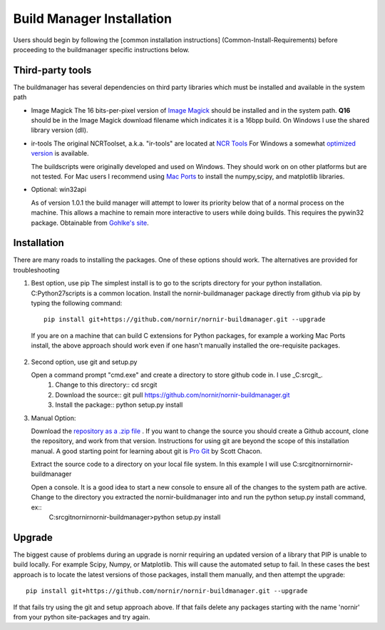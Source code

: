 ==========================
Build Manager Installation
==========================

Users should begin by following the [common installation instructions] (Common-Install-Requirements) before proceeding to the buildmanager specific instructions below.

Third-party tools
-----------------

The buildmanager has several dependencies on third party libraries which must be installed and available in the system path

* Image Magick
  The 16 bits-per-pixel version of `Image Magick`_ should be installed and in the system path.  **Q16** should be in the Image Magick download filename which indicates it is a 16bpp build.  On Windows I use the shared library version (dll).

* ir-tools
  The original NCRToolset, a.k.a. "ir-tools" are located at `NCR Tools`_  For Windows a somewhat `optimized version`_ is available.

  The buildscripts were originally developed and used on Windows.  They should work on on other platforms but are not tested.  For Mac users I recommend using `Mac Ports`_ to install the numpy,scipy, and matplotlib libraries.

* Optional: win32api

  As of version 1.0.1 the build manager will attempt to lower its priority below that of a normal process on the machine.  This allows a machine to remain more interactive to users while doing builds.  This requires the pywin32 package. Obtainable from `Gohlke's site`_.

Installation
------------

There are many roads to installing the packages.  One of these options should work.  The alternatives are provided for troubleshooting 

1. Best option, use pip
   The simplest install is to go to the scripts directory for your python installation.  C:\Python27\scripts is a common location.  Install the nornir-buildmanager package directly from github via pip by typing the following command::
    
    pip install git+https://github.com/nornir/nornir-buildmanager.git --upgrade
 
  If you are on a machine that can build C extensions for Python packages, for example a working Mac Ports install, the above approach should work even if one hasn't manually installed the ore-requisite packages. 

2. Second option, use git and setup.py

   Open a command prompt "cmd.exe" and create a directory to store github code in.  I use _C:\src\git_.    
     1. Change to this directory::
        cd \src\git
        
     2. Download the source::
        git pull https://github.com/nornir/nornir-buildmanager.git  
       
     3. Install the package::
        python setup.py install

3. Manual Option:
   
   Download the `repository as a .zip file`_ .  If you want to change the source you should create a Github account, clone the repository, and work from that version.  Instructions for using git are beyond the scope of this installation manual.  A good starting point for learning about git is `Pro Git`_ by Scott Chacon. 
   
   Extract the source code to a directory on your local file system.  In this example I will use C:\src\git\nornir\nornir-buildmanager

   Open a console.  It is a good idea to start a new console to ensure all of the changes to the system path are active.  Change to the directory you extracted the nornir-buildmanager into and run the python setup.py install command, ex::
     C:\src\git\nornir\nornir-buildmanager>python setup.py install

Upgrade
-------

The biggest cause of problems during an upgrade is nornir requiring an updated version of a library that PIP is unable to build locally.  For example Scipy, Numpy, or Matplotlib.  This will cause the automated setup to fail.  In these cases the best approach is to locate the latest versions of those packages, install them manually, and then attempt the upgrade:: 

    pip install git+https://github.com/nornir/nornir-buildmanager.git --upgrade

If that fails try using the git and setup approach above.  If that fails delete any packages starting with the name 'nornir' from your python site-packages and try again.


.. _Image Magick: http://www.imagemagick.org/
.. _NCR Tools: http://www.ucnia.org/download/ncrtoolset/
.. _optimized version: http://connectomes.utah.edu/Software/nornir/ir-tools_JA_Improved.zip
.. _Mac Ports: http://www.macports.org/
.. _Gohlke's site: http://www.lfd.uci.edu/~gohlke/pythonlibs/#pywin32
.. _repository as a .zip file: https://github.com/jamesra/nornir-buildmanager/archive/master.zip
.. _Pro Git: http://git-scm.com/book/ 

